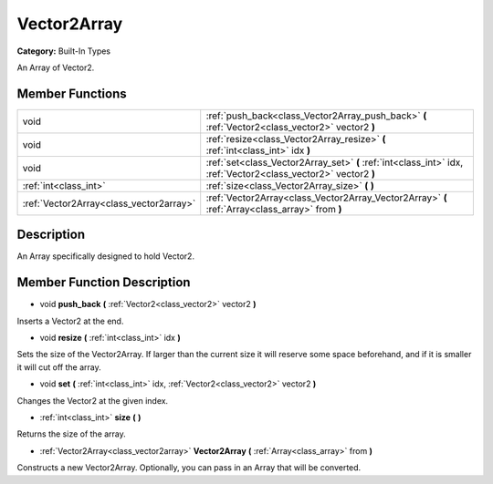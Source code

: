 .. _class_Vector2Array:

Vector2Array
============

**Category:** Built-In Types

An Array of Vector2.

Member Functions
----------------

+------------------------------------------+-------------------------------------------------------------------------------------------------------------------+
| void                                     | :ref:`push_back<class_Vector2Array_push_back>`  **(** :ref:`Vector2<class_vector2>` vector2  **)**                |
+------------------------------------------+-------------------------------------------------------------------------------------------------------------------+
| void                                     | :ref:`resize<class_Vector2Array_resize>`  **(** :ref:`int<class_int>` idx  **)**                                  |
+------------------------------------------+-------------------------------------------------------------------------------------------------------------------+
| void                                     | :ref:`set<class_Vector2Array_set>`  **(** :ref:`int<class_int>` idx, :ref:`Vector2<class_vector2>` vector2  **)** |
+------------------------------------------+-------------------------------------------------------------------------------------------------------------------+
| :ref:`int<class_int>`                    | :ref:`size<class_Vector2Array_size>`  **(** **)**                                                                 |
+------------------------------------------+-------------------------------------------------------------------------------------------------------------------+
| :ref:`Vector2Array<class_vector2array>`  | :ref:`Vector2Array<class_Vector2Array_Vector2Array>`  **(** :ref:`Array<class_array>` from  **)**                 |
+------------------------------------------+-------------------------------------------------------------------------------------------------------------------+

Description
-----------

An Array specifically designed to hold Vector2.

Member Function Description
---------------------------

.. _class_Vector2Array_push_back:

- void  **push_back**  **(** :ref:`Vector2<class_vector2>` vector2  **)**

Inserts a Vector2 at the end.

.. _class_Vector2Array_resize:

- void  **resize**  **(** :ref:`int<class_int>` idx  **)**

Sets the size of the Vector2Array. If larger than the current size it will reserve some space beforehand, and if it is smaller it will cut off the array.

.. _class_Vector2Array_set:

- void  **set**  **(** :ref:`int<class_int>` idx, :ref:`Vector2<class_vector2>` vector2  **)**

Changes the Vector2 at the given index.

.. _class_Vector2Array_size:

- :ref:`int<class_int>`  **size**  **(** **)**

Returns the size of the array.

.. _class_Vector2Array_Vector2Array:

- :ref:`Vector2Array<class_vector2array>`  **Vector2Array**  **(** :ref:`Array<class_array>` from  **)**

Constructs a new Vector2Array. Optionally, you can pass in an Array that will be converted.



